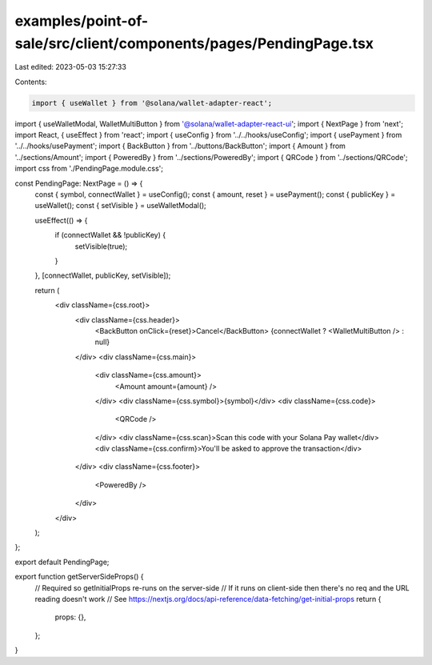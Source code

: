 examples/point-of-sale/src/client/components/pages/PendingPage.tsx
==================================================================

Last edited: 2023-05-03 15:27:33

Contents:

.. code-block:: tsx

    import { useWallet } from '@solana/wallet-adapter-react';
import { useWalletModal, WalletMultiButton } from '@solana/wallet-adapter-react-ui';
import { NextPage } from 'next';
import React, { useEffect } from 'react';
import { useConfig } from '../../hooks/useConfig';
import { usePayment } from '../../hooks/usePayment';
import { BackButton } from '../buttons/BackButton';
import { Amount } from '../sections/Amount';
import { PoweredBy } from '../sections/PoweredBy';
import { QRCode } from '../sections/QRCode';
import css from './PendingPage.module.css';

const PendingPage: NextPage = () => {
    const { symbol, connectWallet } = useConfig();
    const { amount, reset } = usePayment();
    const { publicKey } = useWallet();
    const { setVisible } = useWalletModal();

    useEffect(() => {
        if (connectWallet && !publicKey) {
            setVisible(true);
        }
    }, [connectWallet, publicKey, setVisible]);

    return (
        <div className={css.root}>
            <div className={css.header}>
                <BackButton onClick={reset}>Cancel</BackButton>
                {connectWallet ? <WalletMultiButton /> : null}
            </div>
            <div className={css.main}>
                <div className={css.amount}>
                    <Amount amount={amount} />
                </div>
                <div className={css.symbol}>{symbol}</div>
                <div className={css.code}>
                    <QRCode />
                </div>
                <div className={css.scan}>Scan this code with your Solana Pay wallet</div>
                <div className={css.confirm}>You'll be asked to approve the transaction</div>
            </div>
            <div className={css.footer}>
                <PoweredBy />
            </div>
        </div>
    );
};

export default PendingPage;

export function getServerSideProps() {
    // Required so getInitialProps re-runs on the server-side
    // If it runs on client-side then there's no req and the URL reading doesn't work
    // See https://nextjs.org/docs/api-reference/data-fetching/get-initial-props
    return {
        props: {},
    };
}


